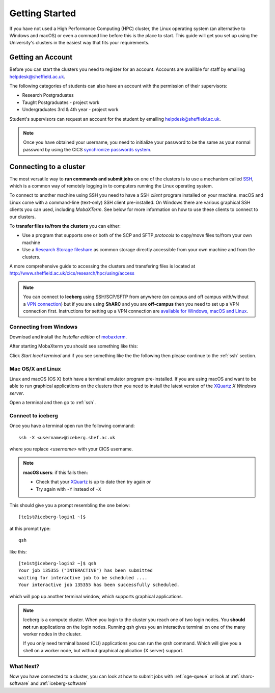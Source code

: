 .. _getting-started:

Getting Started
===============

If you have not used a High Performance Computing (HPC) cluster, the Linux operating system (an alternative to Windows and macOS) or
even a command line before this is the place to start. This guide will get you 
set up using the University's clusters in the easiest way that fits your
requirements.

Getting an Account
##################

Before you can start the clusters you need to register for an account.
Accounts are availible for staff by emailing `helpdesk@sheffield.ac.uk <helpdesk@sheffield.ac.uk>`_.

The following categories of students can also have an account with 
the permission of their supervisors:

* Research Postgraduates
* Taught Postgraduates - project work
* Undergraduates 3rd & 4th year  - project work

Student's supervisors can request an account for the student by emailing
`helpdesk@sheffield.ac.uk <helpdesk@sheffield.ac.uk>`_.

.. note::

    Once you have obtained your username, you need to initialize your 
    password to be the same as your normal password by using the CICS
    `synchronize passwords system <https://www.shef.ac.uk/cics/password>`_.

.. _connecting:

Connecting to a cluster
#######################

The most versatile way to **run commands and submit jobs** on one of the clusters is to use a mechanism called `SSH <https://en.wikipedia.org/wiki/Secure_Shell>`__, 
which is a common way of remotely logging in to computers running the Linux operating system.

To connect to another machine using SSH you need to have a SSH *client* program installed on your machine.  
macOS and Linux come with a command-line (text-only) SSH client pre-installed.  
On Windows there are various graphical SSH clients you can used, including *MobaXTerm*.
See below for more information on how to use these clients to connect to our clusters.

To **transfer files to/from the clusters** you can either:

* Use a program that supports one or both of the SCP and SFTP *protocols* to copy/move files to/from your own machine
* Use a `Research Storage fileshare <http://www.sheffield.ac.uk/cics/research-storage/>`_ as common storage directly 
  accessible from your own machine and from the clusters.

A more comprehensive guide to accessing the clusters and transfering files is located at 
`http://www.sheffield.ac.uk/cics/research/hpc/using/access <http://www.sheffield.ac.uk/cics/research/hpc/using/access>`_

.. note::

    You can connect to **Iceberg** using SSH/SCP/SFTP from anywhere (on campus and off campus with/without a `VPN connection <https://www.sheffield.ac.uk/cics/vpn>`_)
    but if you are using **ShARC** and you are **off-campus** then you need to set up a VPN connection first.
    Instructions for setting up a VPN connection are `available for Windows, macOS and Linux <https://www.sheffield.ac.uk/cics/vpn>`_.

Connecting from Windows
```````````````````````

Download and install the *Installer edition* of `mobaxterm <https://mobaxterm.mobatek.net/download-home-edition.html>`_.

After starting MobaXterm you should see something like this:

.. image:: /images/mobaxterm-welcome.png
   :width: 50%
   :align: center

Click *Start local terminal* and if you see something like the the following then please continue to the :ref:`ssh` section.

.. image:: /images/mobaxterm-terminal.png
   :width: 50%
   :align: center


Mac OS/X and Linux
``````````````````

Linux and macOS (OS X) both have a terminal emulator program pre-installed.  
If you are using macOS and want to be able to run graphical applications on the clusters then 
you need to install the latest version of the `XQuartz <https://www.xquartz.org/>`_ *X Windows server*.

Open a terminal and then go to :ref:`ssh`.

.. _ssh:

Connect to iceberg
``````````````````

Once you have a terminal open run the following command: ::

    ssh -X <username>@iceberg.shef.ac.uk

where you replace `<username>` with your CICS username.

.. note::

    **macOS users**: if this fails then:
    
    * Check that your `XQuartz <https://www.xquartz.org/>`_ is up to date then try again *or*
    * Try again with ``-Y`` instead of ``-X``

This should give you a prompt resembling the one below: ::

    [te1st@iceberg-login1 ~]$ 

at this prompt type: ::

    qsh

like this: ::

    [te1st@iceberg-login2 ~]$ qsh
    Your job 135355 ("INTERACTIVE") has been submitted
    waiting for interactive job to be scheduled ....
    Your interactive job 135355 has been successfully scheduled.

which will pop up another terminal window, which supports graphical applications.

.. note::

    Iceberg is a compute cluster. When you login to the cluster you reach one 
    of two login nodes. You **should not** run applications on the login nodes.
    Running qsh gives you an interactive terminal on one of the many worker nodes
    in the cluster.

    If you only need terminal based (CLI) applications you can run the qrsh command.
    Which will give you a shell on a worker node, but without graphical application
    (X server) support.


.. raw:: html

   <p>
    This video shows the connection process using mobaxterm, and then connection 
    and running matlab from a <cite>qsh</cite> terminal.
   </p>

   <video style="margin-left: auto; margin-right:auto; display: block;" width=70% controls>
       <source src="http://rcg.group.shef.ac.uk/tutorial_videos/mobaxterm-login-matlab-demo.webm" type="video/webm" />
       <source src="http://rcg.group.shef.ac.uk/tutorial_videos/mobaxterm-login-matlab-demo.mp4" type="video/mp4" />
   </video>


What Next?
``````````

Now you have connected to a cluster, you can look at how to submit jobs with :ref:`sge-queue` or look at :ref:`sharc-software` and :ref:`iceberg-software`
